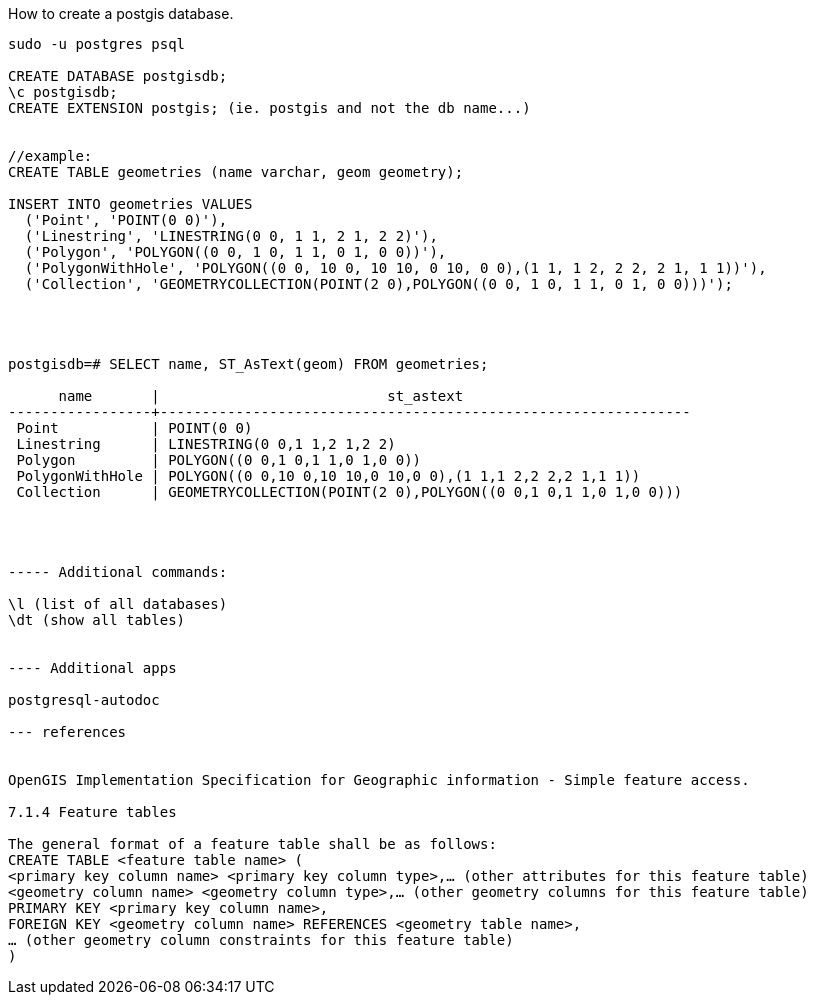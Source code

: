 How to create a postgis database.
----------

sudo -u postgres psql

CREATE DATABASE postgisdb;
\c postgisdb;
CREATE EXTENSION postgis; (ie. postgis and not the db name...)


//example:
CREATE TABLE geometries (name varchar, geom geometry);

INSERT INTO geometries VALUES
  ('Point', 'POINT(0 0)'),
  ('Linestring', 'LINESTRING(0 0, 1 1, 2 1, 2 2)'),
  ('Polygon', 'POLYGON((0 0, 1 0, 1 1, 0 1, 0 0))'),
  ('PolygonWithHole', 'POLYGON((0 0, 10 0, 10 10, 0 10, 0 0),(1 1, 1 2, 2 2, 2 1, 1 1))'),
  ('Collection', 'GEOMETRYCOLLECTION(POINT(2 0),POLYGON((0 0, 1 0, 1 1, 0 1, 0 0)))');




postgisdb=# SELECT name, ST_AsText(geom) FROM geometries;

      name       |                           st_astext                           
-----------------+---------------------------------------------------------------
 Point           | POINT(0 0)
 Linestring      | LINESTRING(0 0,1 1,2 1,2 2)
 Polygon         | POLYGON((0 0,1 0,1 1,0 1,0 0))
 PolygonWithHole | POLYGON((0 0,10 0,10 10,0 10,0 0),(1 1,1 2,2 2,2 1,1 1))
 Collection      | GEOMETRYCOLLECTION(POINT(2 0),POLYGON((0 0,1 0,1 1,0 1,0 0)))




----- Additional commands: 

\l (list of all databases)
\dt (show all tables)


---- Additional apps 

postgresql-autodoc

--- references 


OpenGIS Implementation Specification for Geographic information - Simple feature access.

7.1.4 Feature tables

The general format of a feature table shall be as follows:
CREATE TABLE <feature table name> (
<primary key column name> <primary key column type>,… (other attributes for this feature table)
<geometry column name> <geometry column type>,… (other geometry columns for this feature table)
PRIMARY KEY <primary key column name>,
FOREIGN KEY <geometry column name> REFERENCES <geometry table name>,
… (other geometry column constraints for this feature table)
)











